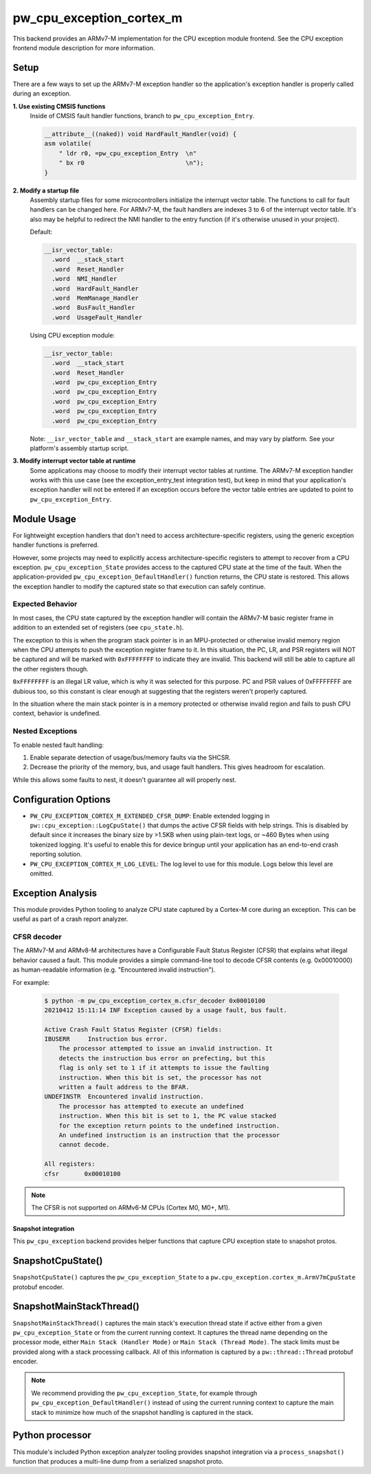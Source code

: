 .. _module-pw_cpu_exception_cortex_m:

=========================
pw_cpu_exception_cortex_m
=========================
This backend provides an ARMv7-M implementation for the CPU exception module
frontend. See the CPU exception frontend module description for more
information.

Setup
=====
There are a few ways to set up the ARMv7-M exception handler so the
application's exception handler is properly called during an exception.

**1. Use existing CMSIS functions**
  Inside of CMSIS fault handler functions, branch to ``pw_cpu_exception_Entry``.

  .. code-block:: cpp

    __attribute__((naked)) void HardFault_Handler(void) {
    asm volatile(
        " ldr r0, =pw_cpu_exception_Entry  \n"
        " bx r0                            \n");
    }

**2. Modify a startup file**
  Assembly startup files for some microcontrollers initialize the interrupt
  vector table. The functions to call for fault handlers can be changed here.
  For ARMv7-M, the fault handlers are indexes 3 to 6 of the interrupt vector
  table. It's also may be helpful to redirect the NMI handler to the entry
  function (if it's otherwise unused in your project).

  Default:

  .. code-block:: cpp

    __isr_vector_table:
      .word  __stack_start
      .word  Reset_Handler
      .word  NMI_Handler
      .word  HardFault_Handler
      .word  MemManage_Handler
      .word  BusFault_Handler
      .word  UsageFault_Handler

  Using CPU exception module:

  .. code-block:: cpp

    __isr_vector_table:
      .word  __stack_start
      .word  Reset_Handler
      .word  pw_cpu_exception_Entry
      .word  pw_cpu_exception_Entry
      .word  pw_cpu_exception_Entry
      .word  pw_cpu_exception_Entry
      .word  pw_cpu_exception_Entry

  Note: ``__isr_vector_table`` and ``__stack_start`` are example names, and may
  vary by platform. See your platform's assembly startup script.

**3. Modify interrupt vector table at runtime**
  Some applications may choose to modify their interrupt vector tables at
  runtime. The ARMv7-M exception handler works with this use case (see the
  exception_entry_test integration test), but keep in mind that your
  application's exception handler will not be entered if an exception occurs
  before the vector table entries are updated to point to
  ``pw_cpu_exception_Entry``.

Module Usage
============
For lightweight exception handlers that don't need to access
architecture-specific registers, using the generic exception handler functions
is preferred.

However, some projects may need to explicitly access architecture-specific
registers to attempt to recover from a CPU exception. ``pw_cpu_exception_State``
provides access to the captured CPU state at the time of the fault. When the
application-provided ``pw_cpu_exception_DefaultHandler()`` function returns, the
CPU state is restored. This allows the exception handler to modify the captured
state so that execution can safely continue.

Expected Behavior
-----------------
In most cases, the CPU state captured by the exception handler will contain the
ARMv7-M basic register frame in addition to an extended set of registers (see
``cpu_state.h``).

The exception to this is when the program stack pointer is in an MPU-protected
or otherwise invalid memory region when the CPU attempts to push the exception
register frame to it. In this situation, the PC, LR, and PSR registers will NOT
be captured and will be marked with ``0xFFFFFFFF`` to indicate they are invalid.
This backend will still be able to capture all the other registers though.

``0xFFFFFFFF`` is an illegal LR value, which is why it was selected for this
purpose. PC and PSR values of 0xFFFFFFFF are dubious too, so this constant is
clear enough at suggesting that the registers weren't properly captured.

In the situation where the main stack pointer is in a memory protected or
otherwise invalid region and fails to push CPU context, behavior is undefined.

Nested Exceptions
-----------------
To enable nested fault handling:

1. Enable separate detection of usage/bus/memory faults via the SHCSR.
2. Decrease the priority of the memory, bus, and usage fault handlers. This
   gives headroom for escalation.

While this allows some faults to nest, it doesn't guarantee all will properly
nest.

Configuration Options
=====================

- ``PW_CPU_EXCEPTION_CORTEX_M_EXTENDED_CFSR_DUMP``: Enable extended logging in
  ``pw::cpu_exception::LogCpuState()`` that dumps the active CFSR fields with
  help strings. This is disabled by default since it increases the binary size
  by >1.5KB when using plain-text logs, or ~460 Bytes when using tokenized
  logging. It's useful to enable this for device bringup until your application
  has an end-to-end crash reporting solution.
- ``PW_CPU_EXCEPTION_CORTEX_M_LOG_LEVEL``: The log level to use for this module.
  Logs below this level are omitted.

Exception Analysis
==================
This module provides Python tooling to analyze CPU state captured by a Cortex-M
core during an exception. This can be useful as part of a crash report analyzer.

CFSR decoder
------------
The ARMv7-M and ARMv8-M architectures have a Configurable Fault Status Register
(CFSR) that explains what illegal behavior caused a fault. This module provides
a simple command-line tool to decode CFSR contents (e.g. 0x00010000) as
human-readable information (e.g. "Encountered invalid instruction").

For example:

  .. code-block::

    $ python -m pw_cpu_exception_cortex_m.cfsr_decoder 0x00010100
    20210412 15:11:14 INF Exception caused by a usage fault, bus fault.

    Active Crash Fault Status Register (CFSR) fields:
    IBUSERR     Instruction bus error.
        The processor attempted to issue an invalid instruction. It
        detects the instruction bus error on prefecting, but this
        flag is only set to 1 if it attempts to issue the faulting
        instruction. When this bit is set, the processor has not
        written a fault address to the BFAR.
    UNDEFINSTR  Encountered invalid instruction.
        The processor has attempted to execute an undefined
        instruction. When this bit is set to 1, the PC value stacked
        for the exception return points to the undefined instruction.
        An undefined instruction is an instruction that the processor
        cannot decode.

    All registers:
    cfsr       0x00010100

.. note::
  The CFSR is not supported on ARMv6-M CPUs (Cortex M0, M0+, M1).

--------------------
Snapshot integration
--------------------
This ``pw_cpu_exception`` backend provides helper functions that capture CPU
exception state to snapshot protos.

SnapshotCpuState()
==================
``SnapshotCpuState()`` captures the ``pw_cpu_exception_State`` to a
``pw.cpu_exception.cortex_m.ArmV7mCpuState`` protobuf encoder.


SnapshotMainStackThread()
=========================
``SnapshotMainStackThread()`` captures the main stack's execution thread state
if active either from a given ``pw_cpu_exception_State`` or from the current
running context. It captures the thread name depending on the processor mode,
either ``Main Stack (Handler Mode)`` or ``Main Stack (Thread Mode)``. The stack
limits must be provided along with a stack processing callback. All of this
information is captured by a ``pw::thread::Thread`` protobuf encoder.

.. note::
  We recommend providing the ``pw_cpu_exception_State``, for example through
  ``pw_cpu_exception_DefaultHandler()`` instead of using the current running
  context to capture the main stack to minimize how much of the snapshot
  handling is captured in the stack.

Python processor
================
This module's included Python exception analyzer tooling provides snapshot
integration via a ``process_snapshot()`` function that produces a multi-line
dump from a serialized snapshot proto.
